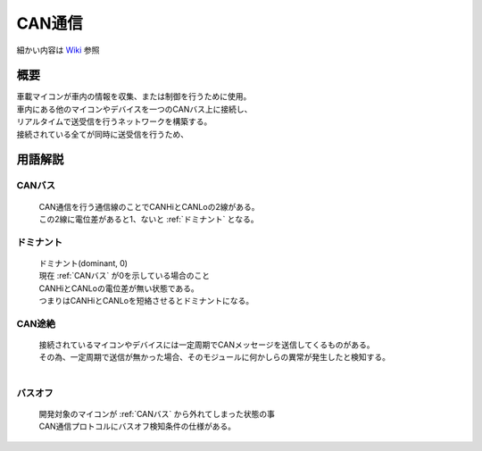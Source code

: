 .. index:: CAN通信

.. _CAN通信:

CAN通信
====================
| 細かい内容は `Wiki <https://ja.wikipedia.org/wiki/Controller_Area_Network>`_ 参照

概要
----------
| 車載マイコンが車内の情報を収集、または制御を行うために使用。
| 車内にある他のマイコンやデバイスを一つのCANバス上に接続し、
| リアルタイムで送受信を行うネットワークを構築する。
| 接続されている全てが同時に送受信を行うため、


用語解説
----------

.. index:: CANバス
    single: CAN通信; CANバス

.. _CANバス:

CANバス
^^^^^^^^^^^^
    | CAN通信を行う通信線のことでCANHiとCANLoの2線がある。
    | この2線に電位差があると1、ないと :ref:`ドミナント` となる。

.. _ドミナント:

ドミナント
^^^^^^^^^^^^^^^^^
    | ドミナント(dominant, 0)
    | 現在 :ref:`CANバス` が0を示している場合のこと
    | CANHiとCANLoの電位差が無い状態である。
    | つまりはCANHiとCANLoを短絡させるとドミナントになる。

.. index:: CAN途絶
    single: CAN通信; CAN途絶

.. _CAN途絶:

CAN途絶
^^^^^^^^
    | 接続されているマイコンやデバイスには一定周期でCANメッセージを送信してくるものがある。
    | その為、一定周期で送信が無かった場合、そのモジュールに何かしらの異常が発生したと検知する。
    |

.. index:: バスオフ
    single: CAN通信; バスオフ

.. _バスオフ:

バスオフ
^^^^^^^^^^
    | 開発対象のマイコンが :ref:`CANバス` から外れてしまった状態の事
    | CAN通信プロトコルにバスオフ検知条件の仕様がある。
